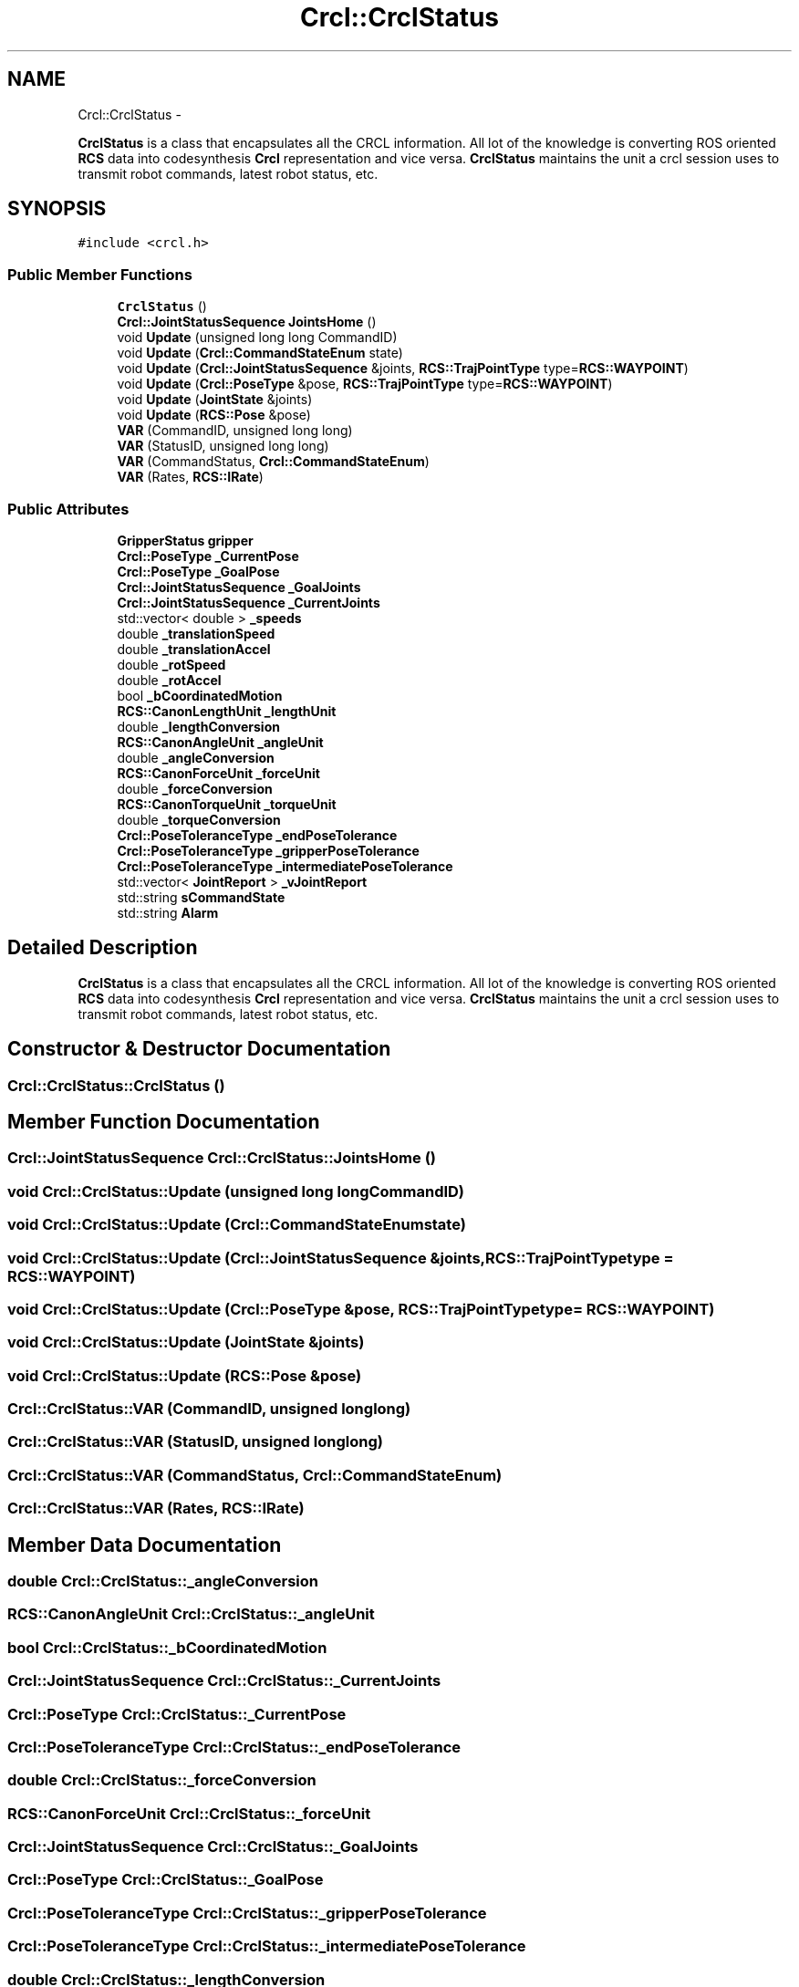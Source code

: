 .TH "Crcl::CrclStatus" 3 "Fri Apr 15 2016" "CRCL FANUC" \" -*- nroff -*-
.ad l
.nh
.SH NAME
Crcl::CrclStatus \- 
.PP
\fBCrclStatus\fP is a class that encapsulates all the CRCL information\&. All lot of the knowledge is converting ROS oriented \fBRCS\fP data into codesynthesis \fBCrcl\fP representation and vice versa\&. \fBCrclStatus\fP maintains the unit a crcl session uses to transmit robot commands, latest robot status, etc\&.  

.SH SYNOPSIS
.br
.PP
.PP
\fC#include <crcl\&.h>\fP
.SS "Public Member Functions"

.in +1c
.ti -1c
.RI "\fBCrclStatus\fP ()"
.br
.ti -1c
.RI "\fBCrcl::JointStatusSequence\fP \fBJointsHome\fP ()"
.br
.ti -1c
.RI "void \fBUpdate\fP (unsigned long long CommandID)"
.br
.ti -1c
.RI "void \fBUpdate\fP (\fBCrcl::CommandStateEnum\fP state)"
.br
.ti -1c
.RI "void \fBUpdate\fP (\fBCrcl::JointStatusSequence\fP &joints, \fBRCS::TrajPointType\fP type=\fBRCS::WAYPOINT\fP)"
.br
.ti -1c
.RI "void \fBUpdate\fP (\fBCrcl::PoseType\fP &pose, \fBRCS::TrajPointType\fP type=\fBRCS::WAYPOINT\fP)"
.br
.ti -1c
.RI "void \fBUpdate\fP (\fBJointState\fP &joints)"
.br
.ti -1c
.RI "void \fBUpdate\fP (\fBRCS::Pose\fP &pose)"
.br
.ti -1c
.RI "\fBVAR\fP (CommandID, unsigned long long)"
.br
.ti -1c
.RI "\fBVAR\fP (StatusID, unsigned long long)"
.br
.ti -1c
.RI "\fBVAR\fP (CommandStatus, \fBCrcl::CommandStateEnum\fP)"
.br
.ti -1c
.RI "\fBVAR\fP (Rates, \fBRCS::IRate\fP)"
.br
.in -1c
.SS "Public Attributes"

.in +1c
.ti -1c
.RI "\fBGripperStatus\fP \fBgripper\fP"
.br
.ti -1c
.RI "\fBCrcl::PoseType\fP \fB_CurrentPose\fP"
.br
.ti -1c
.RI "\fBCrcl::PoseType\fP \fB_GoalPose\fP"
.br
.ti -1c
.RI "\fBCrcl::JointStatusSequence\fP \fB_GoalJoints\fP"
.br
.ti -1c
.RI "\fBCrcl::JointStatusSequence\fP \fB_CurrentJoints\fP"
.br
.ti -1c
.RI "std::vector< double > \fB_speeds\fP"
.br
.ti -1c
.RI "double \fB_translationSpeed\fP"
.br
.ti -1c
.RI "double \fB_translationAccel\fP"
.br
.ti -1c
.RI "double \fB_rotSpeed\fP"
.br
.ti -1c
.RI "double \fB_rotAccel\fP"
.br
.ti -1c
.RI "bool \fB_bCoordinatedMotion\fP"
.br
.ti -1c
.RI "\fBRCS::CanonLengthUnit\fP \fB_lengthUnit\fP"
.br
.ti -1c
.RI "double \fB_lengthConversion\fP"
.br
.ti -1c
.RI "\fBRCS::CanonAngleUnit\fP \fB_angleUnit\fP"
.br
.ti -1c
.RI "double \fB_angleConversion\fP"
.br
.ti -1c
.RI "\fBRCS::CanonForceUnit\fP \fB_forceUnit\fP"
.br
.ti -1c
.RI "double \fB_forceConversion\fP"
.br
.ti -1c
.RI "\fBRCS::CanonTorqueUnit\fP \fB_torqueUnit\fP"
.br
.ti -1c
.RI "double \fB_torqueConversion\fP"
.br
.ti -1c
.RI "\fBCrcl::PoseToleranceType\fP \fB_endPoseTolerance\fP"
.br
.ti -1c
.RI "\fBCrcl::PoseToleranceType\fP \fB_gripperPoseTolerance\fP"
.br
.ti -1c
.RI "\fBCrcl::PoseToleranceType\fP \fB_intermediatePoseTolerance\fP"
.br
.ti -1c
.RI "std::vector< \fBJointReport\fP > \fB_vJointReport\fP"
.br
.ti -1c
.RI "std::string \fBsCommandState\fP"
.br
.ti -1c
.RI "std::string \fBAlarm\fP"
.br
.in -1c
.SH "Detailed Description"
.PP 
\fBCrclStatus\fP is a class that encapsulates all the CRCL information\&. All lot of the knowledge is converting ROS oriented \fBRCS\fP data into codesynthesis \fBCrcl\fP representation and vice versa\&. \fBCrclStatus\fP maintains the unit a crcl session uses to transmit robot commands, latest robot status, etc\&. 
.SH "Constructor & Destructor Documentation"
.PP 
.SS "Crcl::CrclStatus::CrclStatus ()"

.SH "Member Function Documentation"
.PP 
.SS "\fBCrcl::JointStatusSequence\fP Crcl::CrclStatus::JointsHome ()"

.SS "void Crcl::CrclStatus::Update (unsigned long longCommandID)"

.SS "void Crcl::CrclStatus::Update (\fBCrcl::CommandStateEnum\fPstate)"

.SS "void Crcl::CrclStatus::Update (\fBCrcl::JointStatusSequence\fP &joints, \fBRCS::TrajPointType\fPtype = \fC\fBRCS::WAYPOINT\fP\fP)"

.SS "void Crcl::CrclStatus::Update (\fBCrcl::PoseType\fP &pose, \fBRCS::TrajPointType\fPtype = \fC\fBRCS::WAYPOINT\fP\fP)"

.SS "void Crcl::CrclStatus::Update (\fBJointState\fP &joints)"

.SS "void Crcl::CrclStatus::Update (\fBRCS::Pose\fP &pose)"

.SS "Crcl::CrclStatus::VAR (CommandID, unsigned longlong)"

.SS "Crcl::CrclStatus::VAR (StatusID, unsigned longlong)"

.SS "Crcl::CrclStatus::VAR (CommandStatus, \fBCrcl::CommandStateEnum\fP)"

.SS "Crcl::CrclStatus::VAR (Rates, \fBRCS::IRate\fP)"

.SH "Member Data Documentation"
.PP 
.SS "double Crcl::CrclStatus::_angleConversion"

.SS "\fBRCS::CanonAngleUnit\fP Crcl::CrclStatus::_angleUnit"

.SS "bool Crcl::CrclStatus::_bCoordinatedMotion"

.SS "\fBCrcl::JointStatusSequence\fP Crcl::CrclStatus::_CurrentJoints"

.SS "\fBCrcl::PoseType\fP Crcl::CrclStatus::_CurrentPose"

.SS "\fBCrcl::PoseToleranceType\fP Crcl::CrclStatus::_endPoseTolerance"

.SS "double Crcl::CrclStatus::_forceConversion"

.SS "\fBRCS::CanonForceUnit\fP Crcl::CrclStatus::_forceUnit"

.SS "\fBCrcl::JointStatusSequence\fP Crcl::CrclStatus::_GoalJoints"

.SS "\fBCrcl::PoseType\fP Crcl::CrclStatus::_GoalPose"

.SS "\fBCrcl::PoseToleranceType\fP Crcl::CrclStatus::_gripperPoseTolerance"

.SS "\fBCrcl::PoseToleranceType\fP Crcl::CrclStatus::_intermediatePoseTolerance"

.SS "double Crcl::CrclStatus::_lengthConversion"

.SS "\fBRCS::CanonLengthUnit\fP Crcl::CrclStatus::_lengthUnit"

.SS "double Crcl::CrclStatus::_rotAccel"

.SS "double Crcl::CrclStatus::_rotSpeed"

.SS "std::vector<double> Crcl::CrclStatus::_speeds"

.SS "double Crcl::CrclStatus::_torqueConversion"

.SS "\fBRCS::CanonTorqueUnit\fP Crcl::CrclStatus::_torqueUnit"

.SS "double Crcl::CrclStatus::_translationAccel"

.SS "double Crcl::CrclStatus::_translationSpeed"

.SS "std::vector<\fBJointReport\fP> Crcl::CrclStatus::_vJointReport"

.SS "std::string Crcl::CrclStatus::Alarm"

.SS "\fBGripperStatus\fP Crcl::CrclStatus::gripper"

.SS "std::string Crcl::CrclStatus::sCommandState"


.SH "Author"
.PP 
Generated automatically by Doxygen for CRCL FANUC from the source code\&.
